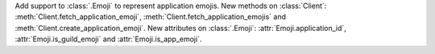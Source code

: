 Add support to :class:`.Emoji` to represent application emojis.
New methods on :class:`Client`: :meth:`Client.fetch_application_emoji`, :meth:`Client.fetch_application_emojis` and :meth:`Client.create_application_emoji`.
New attributes on :class:`.Emoji`: :attr:`Emoji.application_id`, :attr:`Emoji.is_guild_emoji` and :attr:`Emoji.is_app_emoji`.
